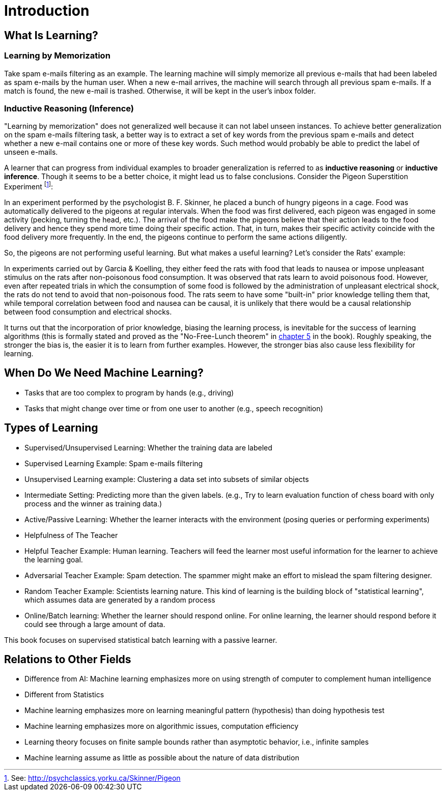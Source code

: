 = Introduction

== What Is Learning?
=== Learning by Memorization 
Take spam e-mails filtering as an example. The learning machine will simply memorize all previous e-mails that had been labeled as spam e-mails by the human user. When a new e-mail arrives, the machine will search through all previous spam e-mails. If a match is found, the new e-mail is trashed. Otherwise, it will be kept in the user's inbox folder.

=== Inductive Reasoning (Inference)
"Learning by memorization" does not generalized well because it can not label unseen instances. To achieve better generalization on the spam e-mails filtering task, a better way is to extract a set of key words from the previous spam e-mails and detect whether a new e-mail contains one or more of these key words. Such method would probably be able to predict the label of unseen e-mails.

A learner that can progress from individual examples to broader generalization is referred to as *inductive reasoning* or *inductive inference*. Though it seems to be a better choice, it might lead us to false conclusions. Consider the Pigeon Superstition Experiment footnote:[See: http://psychclassics.yorku.ca/Skinner/Pigeon]:

In an experiment performed by the psychologist B. F. Skinner, he placed a bunch of hungry pigeons in a cage. Food was automatically delivered to the pigeons at regular intervals. When the food was first delivered, each pigeon was engaged in some activity (pecking, turning the head, etc.). The arrival of the food make the pigeons believe that their action leads to the food delivery and hence they spend more time doing their specific action. That, in turn, makes their specific activity coincide with the food delivery more frequently. In the end, the pigeons continue to perform the same actions diligently.

So, the pigeons are not performing useful learning. But what makes a useful learning? Let's consider the Rats' example:

In experiments carried out by Garcia & Koelling, they either feed the rats with food that leads to nausea or impose unpleasant stimulus on the rats after non-poisonous food consumption. It was observed that rats learn to avoid poisonous food. However, even after repeated trials in which the consumption of some food is followed by the administration of unpleasant electrical shock, the rats do not tend to avoid that non-poisonous food. The rats seem to have some "built-in" prior knowledge telling them that, while temporal correlation
between food and nausea can be causal, it is unlikely that there would be a causal relationship between food consumption and electrical shocks.

It turns out that the  incorporation of  prior  knowledge, biasing the learning process, is inevitable for the success of learning algorithms (this is formally stated and proved as the "No-Free-Lunch theorem" in link:chapter5.adoc[chapter 5] in the book). Roughly speaking, the stronger the bias is, the easier it is to learn from further examples. However, the stronger bias also cause less flexibility for learning.

== When Do We Need Machine Learning?
* Tasks that are too complex to program by hands (e.g., driving)
* Tasks that might change over time or from one user to another (e.g., speech recognition)

== Types of Learning
* Supervised/Unsupervised Learning: Whether the training data are labeled
    * Supervised Learning Example: Spam e-mails filtering
    * Unsupervised Learning example: Clustering a data set into subsets of similar objects 
    * Intermediate Setting: Predicting more than the given labels. (e.g., Try to learn evaluation function of chess board with only process and the winner as training data.)
* Active/Passive Learning: Whether the learner interacts with the environment (posing queries or performing experiments)
* Helpfulness of The Teacher
    * Helpful Teacher Example: Human learning. Teachers will feed the learner most useful information for the learner to achieve the learning goal.
    * Adversarial Teacher Example: Spam detection. The spammer might make an effort to mislead the spam filtering designer.
    * Random Teacher Example: Scientists learning nature. This kind of learning is the building block of "statistical learning", which assumes data are generated by a random process
* Online/Batch learning: Whether the learner should respond online. For online learning, the learner should respond before it could see through a large amount of data. 

This book focuses on supervised statistical batch learning with a passive learner.

== Relations to Other Fields
* Difference from AI: Machine learning emphasizes more on using strength of computer to complement human intelligence
* Different from Statistics
    * Machine learning emphasizes more on learning meaningful pattern (hypothesis) than doing hypothesis test
    * Machine learning emphasizes more on algorithmic issues, computation efficiency
    * Learning theory focuses on finite sample bounds rather than asymptotic behavior, i.e., infinite samples
    * Machine learning assume as little as possible about the nature of data distribution
